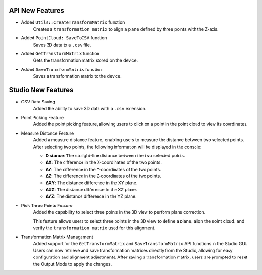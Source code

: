 API New Features
---------------------
- Added ``Utils::CreateTransformMatrix`` function
    Creates a ``transformation matrix`` to align a plane defined by three points with the Z-axis.

- Added ``PointCloud::SaveToCSV`` function
    Saves 3D data to a ``.csv`` file.

- Added ``GetTransformMatrix`` function
    Gets the transformation matrix stored on the device.

- Added ``SaveTransformMatrix`` function
    Saves a transformation matrix to the device.

Studio New Features
---------------------
- CSV Data Saving
    Added the ability to save 3D data with a ``.csv`` extension.

- Point Picking Feature
    Added the point picking feature, allowing users to click on a point in the point cloud to view its coordinates.

- Measure Distance Feature
    Added a measure distance feature, enabling users to measure the distance between two selected points.
    After selecting two points, the following information will be displayed in the console:

    - **Distance**: The straight-line distance between the two selected points.
    - **∆X**: The difference in the X-coordinates of the two points.
    - **∆Y**: The difference in the Y-coordinates of the two points.
    - **∆Z**: The difference in the Z-coordinates of the two points.
    - **∆XY**: The distance difference in the XY plane.
    - **∆XZ**: The distance difference in the XZ plane.
    - **∆YZ**: The distance difference in the YZ plane.

- Pick Three Points Feature
    Added the capability to select three points in the 3D view to perform plane correction.

    This feature allows users to select three points in the 3D view to define a plane, align the point cloud, and verify the ``transformation matrix`` used for this alignment.

- Transformation Matrix Management
    Added support for the ``GetTransformMatrix`` and ``SaveTransformMatrix`` API functions in the Studio GUI.
    Users can now retrieve and save transformation matrices directly from the Studio, allowing for easy configuration and alignment adjustments.
    After saving a transformation matrix, users are prompted to reset the Output Mode to apply the changes.

